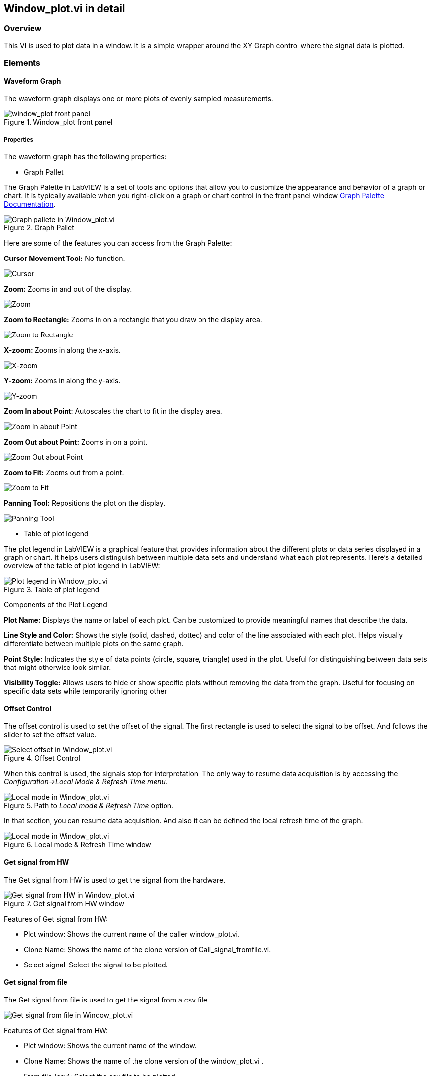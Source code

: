 == Window_plot.vi in detail ==

=== Overview ===

This VI is used to plot data in a window. It is a simple wrapper around the XY Graph control where the signal data is plotted.


=== Elements ===

==== Waveform Graph ====

The waveform graph displays one or more plots of evenly sampled measurements. 

.Window_plot front panel
image::../documentation_log/graphs_doc_vi/LVtemp20240312184738_1_0.png[window_plot front panel]

===== Properties =====

The waveform graph has the following properties:

- Graph Pallet

The Graph Palette in LabVIEW is a set of tools and options that allow you to customize the appearance and behavior of a graph or chart. It is typically available when you right-click on a graph or chart control in the front panel window link:https://www.ni.com/docs/en-US/bundle/ni-vision-builder-for-automated-inspection-configuration-help/page/vbai_config/graphpalette.html[Graph Palette Documentation].

.Graph Pallet
image::../documentation_log/graphs_doc_vi/Windows_p_Graph_pallete.PNG[Graph pallete in Window_plot.vi]

Here are some of the features you can access from the Graph Palette:

*Cursor Movement Tool:* No function.

image::../documentation_log/graphs_doc_vi/graph_pallet/noloc_graph_cursor.gif[Cursor]

*Zoom:* Zooms in and out of the display.

image::../documentation_log/graphs_doc_vi/graph_pallet/noloc_graph_resize.gif[Zoom]

*Zoom to Rectangle:* Zooms in on a rectangle that you draw on the display area.

image::../documentation_log/graphs_doc_vi/graph_pallet/noloc_zoom_torectangle.gif[Zoom to Rectangle]

*X-zoom:* Zooms in along the x-axis.

image::../documentation_log/graphs_doc_vi/graph_pallet/noloc_zoom_xzoom.gif[X-zoom]

*Y-zoom:* Zooms in along the y-axis.

image::../documentation_log/graphs_doc_vi/graph_pallet/noloc_zoom_yzoom.gif[Y-zoom]

*Zoom In about Point*: Autoscales the chart to fit in the display area.

image::../documentation_log/graphs_doc_vi/graph_pallet/noloc_zoom_tofit.gif[Zoom In about Point]

*Zoom Out about Point:* Zooms in on a point.

image::../documentation_log/graphs_doc_vi/graph_pallet/noloc_zoom_outaboutpoint.gif[Zoom Out about Point]

*Zoom to Fit:* Zooms out from a point.

image::../documentation_log/graphs_doc_vi/graph_pallet/noloc_zoom_inaboutpoint.gif[Zoom to Fit]

*Panning Tool:* Repositions the plot on the display.

image::../documentation_log/graphs_doc_vi/graph_pallet/noloc_graph_repo.gif[Panning Tool]

- Table of plot legend

The plot legend in LabVIEW is a graphical feature that provides information about the different plots or data series displayed in a graph or chart. It helps users distinguish between multiple data sets and understand what each plot represents. Here’s a detailed overview of the table of plot legend in LabVIEW:

.Table of plot legend
image::../documentation_log/graphs_doc_vi/Windows_p_Plot_leyend_table.PNG[Plot legend in Window_plot.vi]

Components of the Plot Legend

*Plot Name:* Displays the name or label of each plot. Can be customized to provide meaningful names that describe the data.

*Line Style and Color:* Shows the style (solid, dashed, dotted) and color of the line associated with each plot. Helps visually differentiate between multiple plots on the same graph.

*Point Style:* Indicates the style of data points (circle, square, triangle) used in the plot. Useful for distinguishing between data sets that might otherwise look similar.

*Visibility Toggle:* Allows users to hide or show specific plots without removing the data from the graph. Useful for focusing on specific data sets while temporarily ignoring other

==== Offset Control

The offset control is used to set the offset of the signal.
The first rectangle is used to select the signal to be offset. And follows the slider to set the offset value.

.Offset Control
image::../documentation_log/graphs_doc_vi/Windows_p_Select offset.PNG[Select offset in Window_plot.vi]

//Cuando se hace uso de este control, las senales se detienen para su interpretacion. La unica manera de reanudar la adquisicion de datos es accesando al menu _Configuration->Local Mode & Refresh Time_. En ese apartado se puede reanudar la adquisicion de datos. Y tambien definir el tiempo de refresco local de la grafica.

When this control is used, the signals stop for interpretation. The only way to resume data acquisition is by accessing the _Configuration->Local Mode & Refresh Time menu_.

.Path to _Local mode & Refresh Time_ option.
image::../documentation_log/graphs_doc_vi/Windows_plot_LocalMode_1.PNG[Local mode in Window_plot.vi]

In that section, you can resume data acquisition. And also it can be defined the local refresh time of the graph.

.Local mode & Refresh Time window
image::../documentation_log/graphs_doc_vi/Windows_plot_LocalMode_2.PNG[Local mode in Window_plot.vi]

==== Get signal from HW

The Get signal from HW is used to get the signal from the hardware.

.Get signal from HW window
image::../documentation_log/graphs_doc_vi/LVtemp20240312184738_8_0.PNG[Get signal from HW in Window_plot.vi]

Features of Get signal from HW:

- Plot window: Shows the current name of the caller window_plot.vi.
- Clone Name: Shows the name of the clone version of Call_signal_fromfile.vi.
- Select signal: Select the signal to be plotted.


==== Get signal from file

The Get signal from file is used to get the signal from a csv file.

image::../documentation_log/graphs_doc_vi/Windows_plot_fromFile.png[Get signal from file in Window_plot.vi]

Features of Get signal from HW:

- Plot window: Shows the current name of the window.
- Clone Name: Shows the name of the clone version of the window_plot.vi .
- From file (csv): Select the csv file to be plotted.
- Y data: Select the column to be plotted as Y.
- X data: Select the column to be plotted as X.


